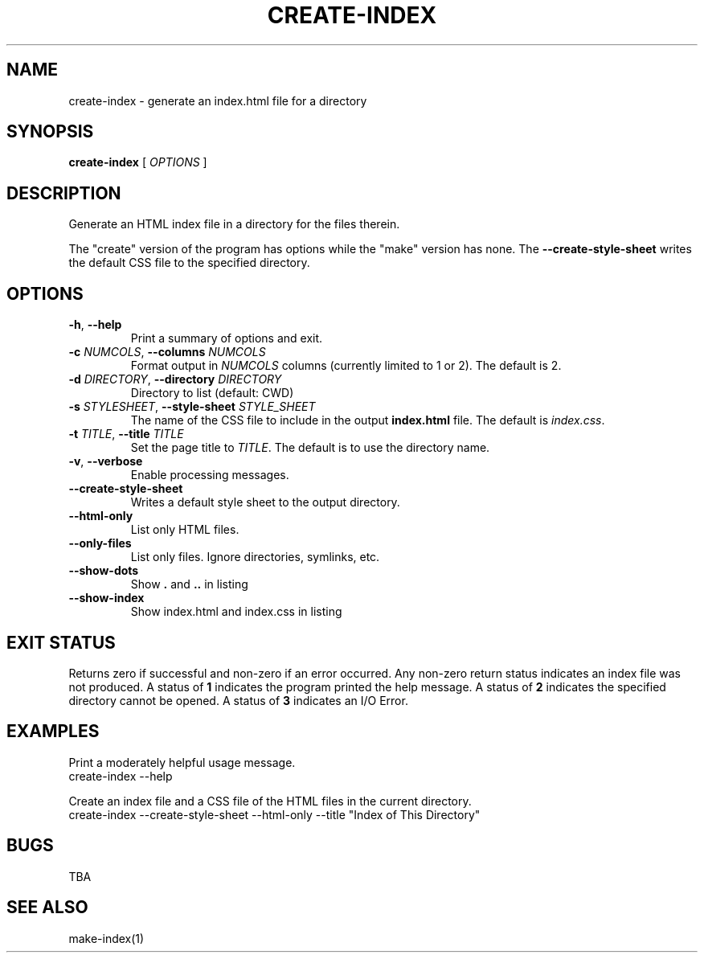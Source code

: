 .TH CREATE-INDEX 1 "November 2024" "Utiltity Commands"
.SH NAME
create-index \- generate an index.html file for a directory
.SH SYNOPSIS
.B create-index
[ \fIOPTIONS\fR ]
.SH DESCRIPTION
Generate an HTML index file in a directory for the files therein.
.PP
The "create" version of the program has options while the "make" version
has none.
The
.B --create-style-sheet
writes the default CSS file to the specified directory.
.SH OPTIONS
.TP
.BR \-h ", " \-\-help
Print a summary of options and exit.
.TP
.BR \-c " " \fINUMCOLS\fR ", " \-\-columns " " \fINUMCOLS\fR
Format output in \fINUMCOLS\fR columns (currently limited to 1 or 2).
The default is 2.
.TP
.BR \-d " " \fIDIRECTORY\fR ", " \-\-directory " " \fIDIRECTORY\fR
Directory to list (default: CWD)
.TP
.BR \-s " " \fISTYLESHEET\fR ", " \-\-style-sheet " " \fISTYLE_SHEET\fR
The name of the CSS file to include in the output \fBindex.html\fR file.
The default is \fIindex.css\fR.
.TP
.BR \-t " " \fITITLE\fR ", " \-\-title " " \fITITLE\fR
Set the page title to \fITITLE\fR.
The default is to use the directory name.
.TP
.BR \-v ", " \-\-verbose
Enable processing messages.
.TP
.BR \-\-create-style-sheet
Writes a default style sheet to the output directory.
.TP
.BR \-\-html-only
List only HTML files.
.TP
.BR \-\-only-files
List only files. Ignore directories, symlinks, etc.
.TP
.BR \-\-show-dots
Show \fB.\fR and \fB..\fR in listing
.TP
.BR \-\-show-index
Show index.html and index.css in listing
.SH EXIT STATUS
Returns zero if successful and non-zero if an error occurred.
Any non-zero return status indicates an index file was not produced.
A status of
.B 1
indicates the program printed the help message.
A status of
.B 2
indicates the specified directory cannot be opened.
A status of
.B 3
indicates an I/O Error.
.SH EXAMPLES
.PP
Print a moderately helpful usage message.
.nf
create-index --help
.fi
.PP
Create an index file and a CSS file of the HTML files in the current directory.
.nf
create-index --create-style-sheet --html-only --title "Index of This Directory"
.fi
.SH BUGS
TBA
.SH SEE ALSO
make-index(1)


